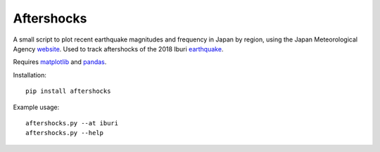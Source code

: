 .. Copyright (c) 2018, Julien Seguinot <seguinot@vaw.baug.ethz.ch>
.. GNU General Public License v3.0+ (https://www.gnu.org/licenses/gpl-3.0.txt)

Aftershocks
===========

.. image:: https://img.shields.io/pypi/v/aftershocks.svg
   :target: https://pypi.python.org/pypi/aftershocks
.. image:: https://img.shields.io/pypi/l/aftershocks.svg
   :target: https://www.gnu.org/licenses/gpl-3.0.txt
.. image:: https://zenodo.org/badge/149678580.svg
   :target: https://zenodo.org/badge/latestdoi/149678580

A small script to plot recent earthquake magnitudes and frequency in Japan by
region, using the Japan Meteorological Agency website_. Used to track
aftershocks of the 2018 Iburi earthquake_.

Requires matplotlib_ and pandas_.

Installation::

   pip install aftershocks

Example usage::

   aftershocks.py --at iburi
   aftershocks.py --help

.. _earthquake: https://en.wikipedia.org/wiki/2018_Hokkaido_Eastern_Iburi_earthquake
.. _matplotlib: https://matplotlib.org
.. _pandas: https://pandas.pydata.org
.. _website: https://www.jma.go.jp
